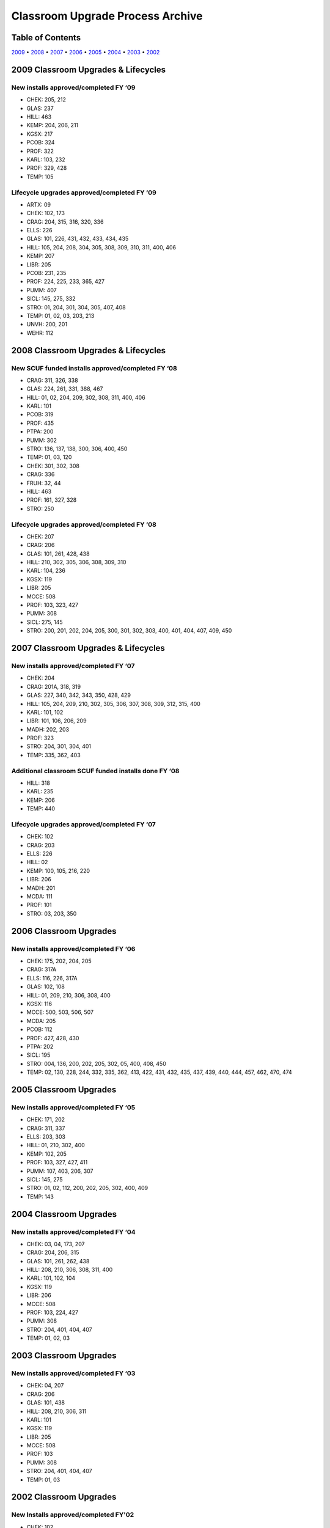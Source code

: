=================================
Classroom Upgrade Process Archive
=================================

Table of Contents
=================

`2009 <#classroom-upgrades-lifecycles>`_ • `2008 <#id9>`_ • `2007 <#id10>`_ • `2006 <#classroom-upgrades>`_ • `2005 <#id11>`_ • `2004 <#id12>`_ • `2003 <#id13>`_ • `2002 <#id14>`_

2009 Classroom Upgrades & Lifecycles
====================================

New installs approved/completed FY ‘09
--------------------------------------

* CHEK:  205, 212* GLAS:  237* HILL:  463* KEMP:  204, 206, 211* KGSX:  217* PCOB:  324* PROF:  322* KARL:  103, 232* PROF:  329, 428* TEMP:  105

Lifecycle upgrades approved/completed FY ‘09
--------------------------------------------

* ARTX:  09* CHEK:  102, 173* CRAG:  204, 315, 316, 320, 336* ELLS:   226* GLAS:  101, 226, 431, 432, 433, 434, 435* HILL:   105, 204, 208, 304, 305, 308, 309, 310, 311, 400, 406* KEMP:  207* LIBR:   205* PCOB:  231, 235* PROF:  224, 225, 233, 365, 427* PUMM: 407* SICL:   145, 275, 332* STRO:  01, 204, 301, 304, 305, 407, 408* TEMP:  01, 02, 03, 203, 213* UNVH:  200, 201* WEHR:  112

2008 Classroom Upgrades & Lifecycles
================================================

New SCUF funded installs approved/completed FY ‘08
---------------------------------------------------

* CRAG: 311, 326, 338
* GLAS: 224, 261, 331, 388, 467
* HILL: 01, 02, 204, 209, 302, 308, 311, 400, 406
* KARL: 101
* PCOB: 319
* PROF: 435
* PTPA: 200
* PUMM: 302
* STRO: 136, 137, 138, 300, 306, 400, 450
* TEMP: 01, 03, 120
* CHEK: 301, 302, 308
* CRAG: 336
* FRUH: 32, 44
* HILL: 463
* PROF: 161, 327, 328
* STRO: 250

Lifecycle upgrades approved/completed FY ‘08
----------------------------------------------

* CHEK: 207
* CRAG: 206
* GLAS: 101, 261, 428, 438
* HILL: 210, 302, 305, 306, 308, 309, 310
* KARL: 104, 236
* KGSX: 119
* LIBR: 205
* MCCE: 508
* PROF: 103, 323, 427
* PUMM: 308
* SICL: 275, 145
* STRO: 200, 201, 202, 204, 205, 300, 301, 302, 303, 400, 401, 404, 407, 409, 450

2007 Classroom Upgrades & Lifecycles
====================================

New installs approved/completed FY ‘07
--------------------------------------

* CHEK: 204
* CRAG: 201A, 318, 319                   
* GLAS: 227, 340, 342, 343, 350, 428, 429
* HILL: 105, 204, 209, 210, 302, 305, 306, 307, 308, 309, 312, 315, 400
* KARL: 101, 102 
* LIBR: 101, 106, 206, 209
* MADH: 202, 203
* PROF: 323
* STRO: 204, 301, 304, 401
* TEMP: 335, 362, 403

Additional classroom SCUF funded installs done FY ‘08
-------------------------------------------------------

* HILL: 318
* KARL: 235
* KEMP: 206
* TEMP: 440

Lifecycle upgrades approved/completed FY ‘07
--------------------------------------------

* CHEK: 102
* CRAG: 203
* ELLS: 226
* HILL: 02
* KEMP: 100, 105, 216, 220
* LIBR: 206
* MADH: 201
* MCDA: 111
* PROF: 101
* STRO: 03, 203, 350

2006 Classroom Upgrades
=======================

New installs approved/completed FY ‘06
--------------------------------------

* CHEK: 175, 202, 204, 205
* CRAG: 317A
* ELLS: 116, 226, 317A
* GLAS: 102, 108
* HILL: 01, 209, 210, 306, 308, 400
* KGSX: 116
* MCCE: 500, 503, 506, 507
* MCDA: 205
* PCOB: 112
* PROF: 427, 428, 430
* PTPA: 202
* SICL: 195
* STRO: 004, 136, 200, 202, 205, 302, 05, 400, 408, 450
* TEMP: 02, 130, 228, 244, 332, 335, 362, 413, 422, 431, 432, 435, 437, 439, 440, 444, 457, 462, 470, 474

2005 Classroom Upgrades
=======================

New installs approved/completed FY ‘05
--------------------------------------

* CHEK: 171, 202
* CRAG: 311, 337
* ELLS: 203, 303
* HILL: 01, 210, 302, 400
* KEMP: 102, 205
* PROF: 103, 327, 427, 411
* PUMM: 107, 403, 206, 307
* SICL: 145, 275
* STRO: 01, 02, 112, 200, 202, 205, 302, 400, 409 
* TEMP: 143

2004 Classroom Upgrades
=======================

New installs approved/completed FY ‘04
--------------------------------------

* CHEK: 03, 04, 173, 207
* CRAG: 204, 206, 315
* GLAS: 101, 261, 262, 438
* HILL: 208, 210, 306, 308, 311, 400
* KARL: 101, 102, 104
* KGSX: 119
* LIBR: 206
* MCCE: 508
* PROF: 103, 224, 427
* PUMM: 308
* STRO: 204, 401, 404, 407
* TEMP: 01, 02, 03

2003 Classroom Upgrades
=======================

New installs approved/completed FY ‘03
----------------------------------------

* CHEK: 04, 207 
* CRAG: 206 
* GLAS: 101, 438
* HILL: 208, 210, 306, 311
* KARL: 101
* KGSX: 119
* LIBR: 205
* MCCE: 508
* PROF: 103
* PUMM: 308
* STRO: 204, 401, 404, 407
* TEMP: 01, 03

2002 Classroom Upgrades
=======================

New Installs approved/completed FY'02
--------------------------------------

* CHEK: 102
* CRAG: 203, 323, 324, 331, 337, 334, 339
* ELLS: 226
* GLAS: 101, 224, 236, 467
* HILL: 02
* KEMP: 100, 105, 220, 216
* LIBR: 106, 206, 209* MCDA:	111, 203
* PROF: 101, 224	
* STRO: 03, 203, 350* TEMP: 105, 228
* UNVH:	200, 201

